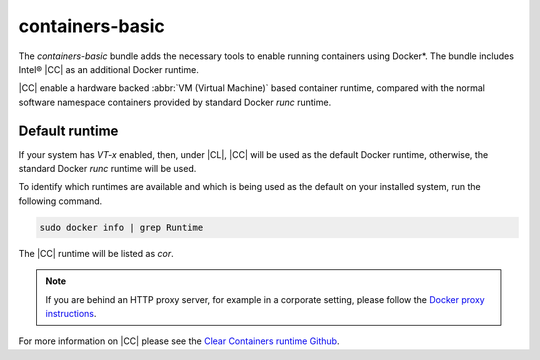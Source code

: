 .. _bdl-containers-basic:

containers-basic
################

The `containers-basic` bundle adds the necessary tools to enable running
containers using Docker*. The bundle includes Intel® |CC| as an
additional Docker runtime.

|CC| enable a hardware backed :abbr:`VM (Virtual Machine)` based
container runtime, compared with the normal software namespace containers
provided by standard Docker `runc` runtime.

Default runtime
===============
If your system has `VT-x` enabled, then, under |CL|, |CC|
will be used as the default Docker runtime, otherwise, the standard Docker
`runc` runtime will be used.

To identify which runtimes are available and which is being used as
the default on your installed system, run the following command.

.. code-block:: console

   sudo docker info | grep Runtime

The |CC| runtime will be listed as `cor`.

.. note::

   If you are behind an HTTP proxy server, for example in a corporate
   setting, please follow the `Docker proxy instructions`_.

For more information on |CC| please see the
`Clear Containers runtime Github`_.

.. _Clear Containers runtime github: https://github.com/01org/cc-oci-runtime

.. _Docker proxy instructions:
   https://docs.docker.xom/engine/admin/systemd/#http-proxy